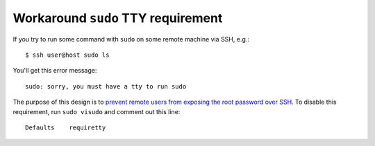 .. meta::
    :tags: sudo, ssh, tty

###################################
Workaround ``sudo`` TTY requirement
###################################

If you try to run some command with ``sudo`` on some remote machine via SSH, e.g.::

    $ ssh user@host sudo ls

You'll get this error message::

    sudo: sorry, you must have a tty to run sudo

The purpose of this design is to `prevent remote users from exposing the root password over SSH`__.  To disable this requirement, run ``sudo visudo`` and comment out this line::

    Defaults    requiretty

__ http://www.cyberciti.biz/faq/linux-unix-bsd-sudo-sorry-you-must-haveattytorun/
